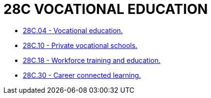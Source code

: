 = 28C VOCATIONAL EDUCATION

* link:28C.04_vocational_education.adoc[28C.04 - Vocational education.]
* link:28C.10_private_vocational_schools.adoc[28C.10 - Private vocational schools.]
* link:28C.18_workforce_training_and_education.adoc[28C.18 - Workforce training and education.]
* link:28C.30_career_connected_learning.adoc[28C.30 - Career connected learning.]
